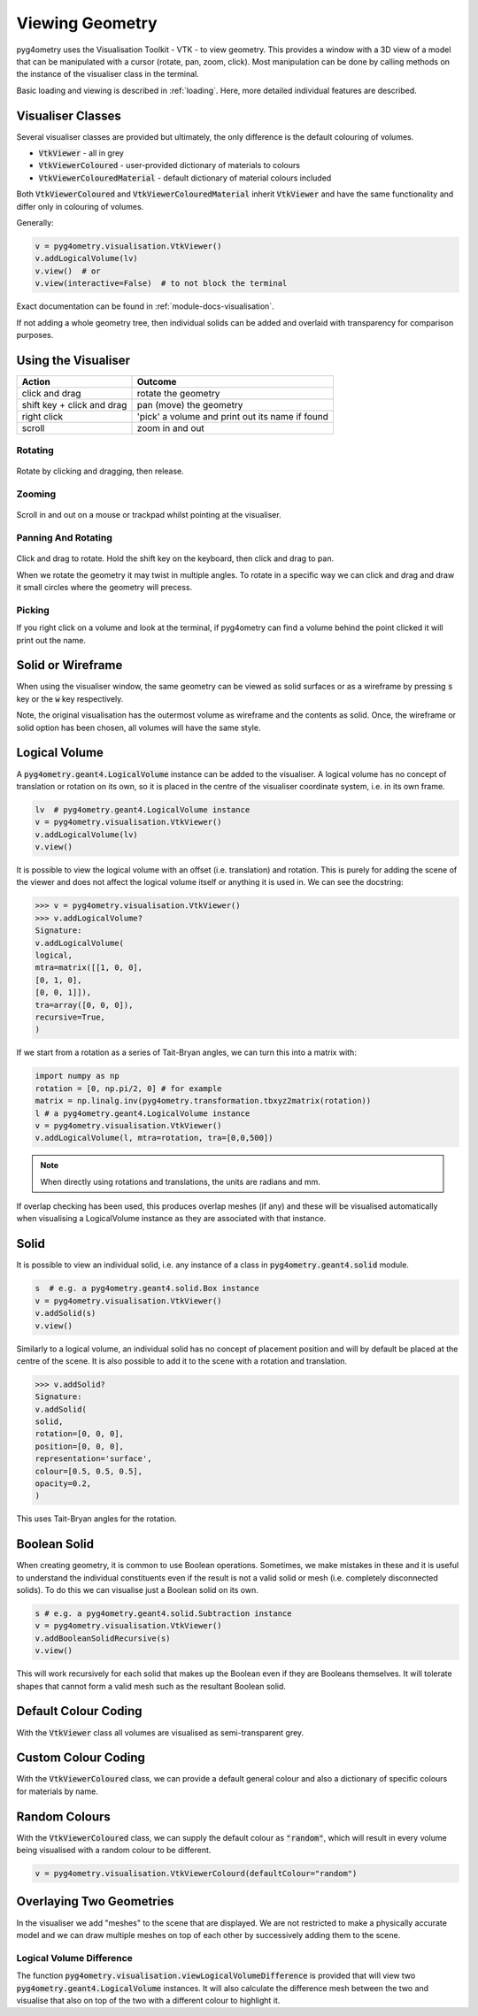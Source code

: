 .. _viewing:

================
Viewing Geometry
================

pyg4ometry uses the Visualisation Toolkit - VTK - to view geometry. This provides a window with a
3D view of a model that can be manipulated with a cursor (rotate, pan, zoom, click). Most manipulation
can be done by calling methods on the instance of the visualiser class in the terminal.

Basic loading and viewing is described in :ref:`loading`. Here, more detailed individual features are
described.

Visualiser Classes
------------------

Several visualiser classes are provided but ultimately, the only difference is the default colouring
of volumes.

* :code:`VtkViewer` - all in grey
* :code:`VtkViewerColoured` - user-provided dictionary of materials to colours
* :code:`VtkViewerColouredMaterial` - default dictionary of material colours included

Both :code:`VtkViewerColoured` and :code:`VtkViewerColouredMaterial` inherit :code:`VtkViewer`
and have the same functionality and differ only in colouring of volumes.

Generally:

.. code-block:: python

    v = pyg4ometry.visualisation.VtkViewer()
    v.addLogicalVolume(lv)
    v.view()  # or
    v.view(interactive=False)  # to not block the terminal


Exact documentation can be found in :ref:`module-docs-visualisation`.

If not adding a whole geometry tree, then individual solids can be added and overlaid
with transparency for comparison purposes.

Using the Visualiser
--------------------

+-----------------------------+--------------------------------------------------+
| **Action**                  | **Outcome**                                      |
+=============================+==================================================+
| click and drag              | rotate the geometry                              |
+-----------------------------+--------------------------------------------------+
| shift key + click and drag  | pan (move) the geometry                          |
+-----------------------------+--------------------------------------------------+
| right click                 | 'pick' a volume and print out its name if found  |
+-----------------------------+--------------------------------------------------+
| scroll                      | zoom in and out                                  |
+-----------------------------+--------------------------------------------------+

Rotating
********

.. figure:: http://www.pp.rhul.ac.uk/bdsim/pyg4ometry-uploads/pan-rotate-v1.gif
   :width: 80%
   :align: center

Rotate by clicking and dragging, then release.


Zooming
*******

.. figure:: http://www.pp.rhul.ac.uk/bdsim/pyg4ometry-uploads/zooming-v1.gif
   :width: 80%
   :align: center

Scroll in and out on a mouse or trackpad whilst pointing at the visualiser.


Panning And Rotating
********************

.. figure:: http://www.pp.rhul.ac.uk/bdsim/pyg4ometry-uploads/pan-rotate-v1.gif
   :width: 80%
   :align: center

Click and drag to rotate. Hold the shift key on the keyboard, then click
and drag to pan.

When we rotate the geometry it may twist in multiple angles. To rotate in a specific
way we can click and drag and draw it small circles where the geometry will precess.

.. figure:: http://www.pp.rhul.ac.uk/bdsim/pyg4ometry-uploads/precessing-v1.gif
   :width: 80%
   :align: center


Picking
*******

If you right click on a volume and look at the terminal, if pyg4ometry can find
a volume behind the point clicked it will print out the name.

.. figure:: http://www.pp.rhul.ac.uk/bdsim/pyg4ometry-uploads/picking-v1.gif
   :width: 80%
   :align: center


Solid or Wireframe
------------------

When using the visualiser window, the same geometry can be viewed as solid surfaces or
as a wireframe by pressing :code:`s` key or the :code:`w` key respectively.

Note, the original visualisation has the outermost volume as wireframe and the contents
as solid. Once, the wireframe or solid option has been chosen, all volumes will have the
same style.

Logical Volume
--------------

A :code:`pyg4ometry.geant4.LogicalVolume` instance can be added to the visualiser. A
logical volume has no concept of translation or rotation on its own, so it is placed
in the centre of the visualiser coordinate system, i.e. in its own frame.

.. code-block:: python

    lv  # pyg4ometry.geant4.LogicalVolume instance
    v = pyg4ometry.visualisation.VtkViewer()
    v.addLogicalVolume(lv)
    v.view()

It is possible to view the logical volume with an offset (i.e. translation) and
rotation. This is purely for adding the scene of the viewer and does not affect
the logical volume itself or anything it is used in. We can see the docstring:

>>> v = pyg4ometry.visualisation.VtkViewer()
>>> v.addLogicalVolume?
Signature:
v.addLogicalVolume(
logical,
mtra=matrix([[1, 0, 0],
[0, 1, 0],
[0, 0, 1]]),
tra=array([0, 0, 0]),
recursive=True,
)

If we start from a rotation as a series of Tait-Bryan angles, we can turn this into
a matrix with:

.. code-block::

   import numpy as np
   rotation = [0, np.pi/2, 0] # for example
   matrix = np.linalg.inv(pyg4ometry.transformation.tbxyz2matrix(rotation))
   l # a pyg4ometry.geant4.LogicalVolume instance
   v = pyg4ometry.visualisation.VtkViewer()
   v.addLogicalVolume(l, mtra=rotation, tra=[0,0,500])


.. note::
   When directly using rotations and translations, the units are radians and mm.

If overlap checking has been used, this produces overlap meshes (if any) and these will
be visualised automatically when visualising a LogicalVolume instance as they are associated
with that instance.

Solid
-----

It is possible to view an individual solid, i.e. any instance of a class in
:code:`pyg4ometry.geant4.solid` module.

.. code-block:: python

    s  # e.g. a pyg4ometry.geant4.solid.Box instance
    v = pyg4ometry.visualisation.VtkViewer()
    v.addSolid(s)
    v.view()


Similarly to a logical volume, an individual solid has no concept of placement position
and will by default be placed at the centre of the scene. It is also possible to add it
to the scene with a rotation and translation.

>>> v.addSolid?
Signature:
v.addSolid(
solid,
rotation=[0, 0, 0],
position=[0, 0, 0],
representation='surface',
colour=[0.5, 0.5, 0.5],
opacity=0.2,
)

This uses Tait-Bryan angles for the rotation.

Boolean Solid
-------------

When creating geometry, it is common to use Boolean operations. Sometimes, we make mistakes
in these and it is useful to understand the individual constituents even if the result is not
a valid solid or mesh (i.e. completely disconnected solids). To do this we can visualise just
a Boolean solid on its own.

.. code-block::

   s # e.g. a pyg4ometry.geant4.solid.Subtraction instance
   v = pyg4ometry.visualisation.VtkViewer()
   v.addBooleanSolidRecursive(s)
   v.view()

This will work recursively for each solid that makes up the Boolean even if they are Booleans
themselves. It will tolerate shapes that cannot form a valid mesh such as the resultant Boolean
solid.

Default Colour Coding
---------------------

With the :code:`VtkViewer` class all volumes are visualised as semi-transparent grey.

Custom Colour Coding
--------------------

With the :code:`VtkViewerColoured` class, we can provide a default general colour and also
a dictionary of specific colours for materials by name.

Random Colours
--------------

With the :code:`VtkViewerColoured` class, we can supply the default colour as :code:`"random"`,
which will result in every volume being visualised with a random colour to be different.

.. code-block::

   v = pyg4ometry.visualisation.VtkViewerColourd(defaultColour="random")


Overlaying Two Geometries
-------------------------

In the visualiser we add "meshes" to the scene that are displayed. We are not restricted to
make a physically accurate model and we can draw multiple meshes on top of each other by
successively adding them to the scene.

Logical Volume Difference
*************************

The function :code:`pyg4ometry.visualisation.viewLogicalVolumeDifference` is provided that will
view two :code:`pyg4ometry.geant4.LogicalVolume` instances. It will also calculate the difference
mesh between the two and visualise that also on top of the two with a different colour to highlight it.
